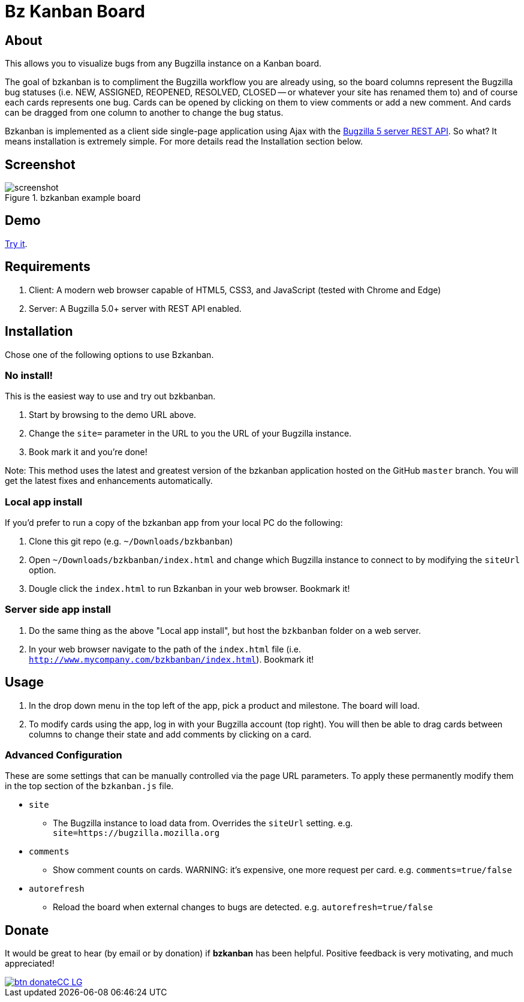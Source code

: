 = Bz Kanban Board

== About

This allows you to visualize bugs from any Bugzilla instance on a Kanban board.

The goal of bzkanban is to compliment the Bugzilla workflow you are already using, so the board columns represent the Bugzilla bug statuses (i.e. NEW, ASSIGNED, REOPENED, RESOLVED, CLOSED -- or whatever your site has renamed them to) and of course each cards represents one bug. Cards can be opened by clicking on them to view comments or add a new comment. And cards can be dragged from one column to another to change the bug status.

Bzkanban is implemented as a client side single-page application using Ajax with the http://bugzilla.readthedocs.io/en/latest/api/index.html[Bugzilla 5 server REST API]. So what? It means installation is extremely simple. For more details read the Installation section below.

== Screenshot

image::screenshot.png[title="bzkanban example board"]

== Demo

http://leif81.github.io/bzkanban/index.html?product=Bugzilla&milestone=Bugzilla+6.0&assignee=&comments=false&site=https%3A%2F%2Fbugzilla.mozilla.org[Try it].

== Requirements

 . Client: A modern web browser capable of HTML5, CSS3, and JavaScript (tested with Chrome and Edge)
 . Server: A Bugzilla 5.0+ server with REST API enabled.

== Installation

Chose one of the following options to use Bzkanban.

=== No install!

This is the easiest way to use and try out bzkbanban.

1. Start by browsing to the demo URL above.
1. Change the `site=` parameter in the URL to you the URL of your Bugzilla instance. 
1. Book mark it and you're done!

Note: This method uses the latest and greatest version of the bzkanban application hosted on the GitHub `master` branch. You will get the latest fixes and enhancements automatically.

=== Local app install

If you'd prefer to run a copy of the bzkanban app from your local PC do the following:

 . Clone this git repo (e.g. `~/Downloads/bzkbanban`)
 . Open `~/Downloads/bzkbanban/index.html` and change which Bugzilla instance to connect to by modifying the `siteUrl` option.
 . Dougle click the `index.html` to run Bzkanban in your web browser. Bookmark it!
 
=== Server side app install

1. Do the same thing as the above "Local app install", but host the `bzkbanban` folder on a web server.
1. In your web browser navigate to the path of the `index.html` file (i.e. `http://www.mycompany.com/bzkbanban/index.html`). Bookmark it!

== Usage

 . In the drop down menu in the top left of the app, pick a product and milestone. The board will load.
 . To modify cards using the app, log in with your Bugzilla account (top right). You will then be able to drag cards between columns to change their state and add comments by clicking on a card.

=== Advanced Configuration

These are some settings that can be manually controlled via the page URL parameters. To apply these permanently modify them in the top section of the `bzkanban.js` file.

 * `site`
 ** The Bugzilla instance to load data from. Overrides the `siteUrl` setting. e.g. `site=https://bugzilla.mozilla.org`
 * `comments`
 ** Show comment counts on cards. WARNING: it's expensive, one more request per card. e.g. `comments=true/false`
 * `autorefresh`
 ** Reload the board when external changes to bugs are detected. e.g. `autorefresh=true/false`

== Donate

It would be great to hear (by email or by donation) if *bzkanban* has been helpful. Positive feedback is very motivating, and much
appreciated!

image::https://www.paypalobjects.com/en_US/i/btn/btn_donateCC_LG.gif[link=https://www.paypal.com/cgi-bin/webscr?cmd=_s-xclick&hosted_button_id=GKF8LEAX4BB5G]
